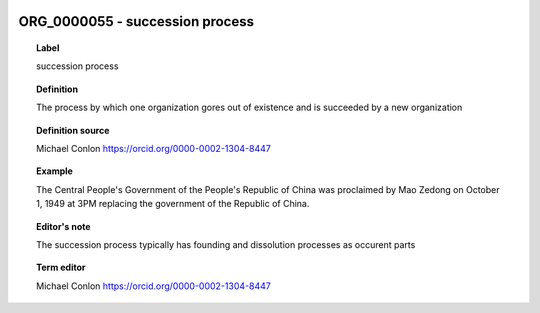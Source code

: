 
  .. _ORG_0000055:
  .. _succession process:
  .. index:: 
     single: ORG_0000055; succession process
     single: succession process; ORG_0000055

ORG_0000055 - succession process
====================================================================================

.. topic:: Label

    succession process

.. topic:: Definition

    The process by which one organization gores out of existence and is succeeded by a new organization

.. topic:: Definition source

    Michael Conlon https://orcid.org/0000-0002-1304-8447

.. topic:: Example

    The Central People's Government of the People's Republic of China was proclaimed by Mao Zedong on October 1, 1949 at 3PM replacing the government of the Republic of China.

.. topic:: Editor's note

    The succession process typically has founding and dissolution processes as occurent parts

.. topic:: Term editor

    Michael Conlon https://orcid.org/0000-0002-1304-8447

